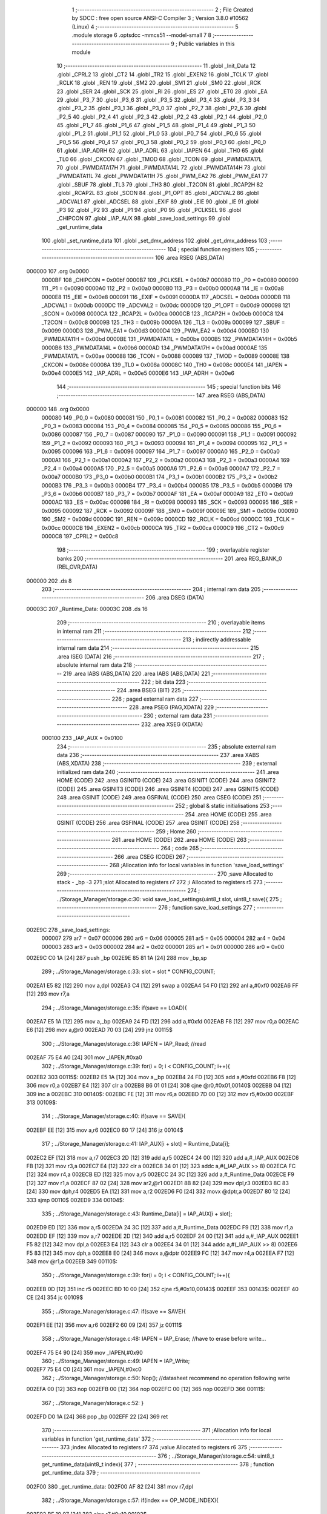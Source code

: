                                       1 ;--------------------------------------------------------
                                      2 ; File Created by SDCC : free open source ANSI-C Compiler
                                      3 ; Version 3.8.0 #10562 (Linux)
                                      4 ;--------------------------------------------------------
                                      5 	.module storage
                                      6 	.optsdcc -mmcs51 --model-small
                                      7 	
                                      8 ;--------------------------------------------------------
                                      9 ; Public variables in this module
                                     10 ;--------------------------------------------------------
                                     11 	.globl _Init_Data
                                     12 	.globl _CPRL2
                                     13 	.globl _CT2
                                     14 	.globl _TR2
                                     15 	.globl _EXEN2
                                     16 	.globl _TCLK
                                     17 	.globl _RCLK
                                     18 	.globl _REN
                                     19 	.globl _SM2
                                     20 	.globl _SM1
                                     21 	.globl _SM0
                                     22 	.globl _RCK
                                     23 	.globl _SER
                                     24 	.globl _SCK
                                     25 	.globl _RI
                                     26 	.globl _ES
                                     27 	.globl _ET0
                                     28 	.globl _EA
                                     29 	.globl _P3_7
                                     30 	.globl _P3_6
                                     31 	.globl _P3_5
                                     32 	.globl _P3_4
                                     33 	.globl _P3_3
                                     34 	.globl _P3_2
                                     35 	.globl _P3_1
                                     36 	.globl _P3_0
                                     37 	.globl _P2_7
                                     38 	.globl _P2_6
                                     39 	.globl _P2_5
                                     40 	.globl _P2_4
                                     41 	.globl _P2_3
                                     42 	.globl _P2_2
                                     43 	.globl _P2_1
                                     44 	.globl _P2_0
                                     45 	.globl _P1_7
                                     46 	.globl _P1_6
                                     47 	.globl _P1_5
                                     48 	.globl _P1_4
                                     49 	.globl _P1_3
                                     50 	.globl _P1_2
                                     51 	.globl _P1_1
                                     52 	.globl _P1_0
                                     53 	.globl _P0_7
                                     54 	.globl _P0_6
                                     55 	.globl _P0_5
                                     56 	.globl _P0_4
                                     57 	.globl _P0_3
                                     58 	.globl _P0_2
                                     59 	.globl _P0_1
                                     60 	.globl _P0_0
                                     61 	.globl _IAP_ADRH
                                     62 	.globl _IAP_ADRL
                                     63 	.globl _IAPEN
                                     64 	.globl _TH0
                                     65 	.globl _TL0
                                     66 	.globl _CKCON
                                     67 	.globl _TMOD
                                     68 	.globl _TCON
                                     69 	.globl _PWMDATA17L
                                     70 	.globl _PWMDATA17H
                                     71 	.globl _PWMDATA14L
                                     72 	.globl _PWMDATA14H
                                     73 	.globl _PWMDATA11L
                                     74 	.globl _PWMDATA11H
                                     75 	.globl _PWM_EA2
                                     76 	.globl _PWM_EA1
                                     77 	.globl _SBUF
                                     78 	.globl _TL3
                                     79 	.globl _TH3
                                     80 	.globl _T2CON
                                     81 	.globl _RCAP2H
                                     82 	.globl _RCAP2L
                                     83 	.globl _SCON
                                     84 	.globl _P1_OPT
                                     85 	.globl _ADCVAL2
                                     86 	.globl _ADCVAL1
                                     87 	.globl _ADCSEL
                                     88 	.globl _EXIF
                                     89 	.globl _EIE
                                     90 	.globl _IE
                                     91 	.globl _P3
                                     92 	.globl _P2
                                     93 	.globl _P1
                                     94 	.globl _P0
                                     95 	.globl _PCLKSEL
                                     96 	.globl _CHIPCON
                                     97 	.globl _IAP_AUX
                                     98 	.globl _save_load_settings
                                     99 	.globl _get_runtime_data
                                    100 	.globl _set_runtime_data
                                    101 	.globl _set_dmx_address
                                    102 	.globl _get_dmx_address
                                    103 ;--------------------------------------------------------
                                    104 ; special function registers
                                    105 ;--------------------------------------------------------
                                    106 	.area RSEG    (ABS,DATA)
      000000                        107 	.org 0x0000
                           0000BF   108 _CHIPCON	=	0x00bf
                           0000B7   109 _PCLKSEL	=	0x00b7
                           000080   110 _P0	=	0x0080
                           000090   111 _P1	=	0x0090
                           0000A0   112 _P2	=	0x00a0
                           0000B0   113 _P3	=	0x00b0
                           0000A8   114 _IE	=	0x00a8
                           0000E8   115 _EIE	=	0x00e8
                           000091   116 _EXIF	=	0x0091
                           0000DA   117 _ADCSEL	=	0x00da
                           0000DB   118 _ADCVAL1	=	0x00db
                           0000DC   119 _ADCVAL2	=	0x00dc
                           0000D9   120 _P1_OPT	=	0x00d9
                           000098   121 _SCON	=	0x0098
                           0000CA   122 _RCAP2L	=	0x00ca
                           0000CB   123 _RCAP2H	=	0x00cb
                           0000C8   124 _T2CON	=	0x00c8
                           00009B   125 _TH3	=	0x009b
                           00009A   126 _TL3	=	0x009a
                           000099   127 _SBUF	=	0x0099
                           0000D3   128 _PWM_EA1	=	0x00d3
                           0000D4   129 _PWM_EA2	=	0x00d4
                           0000BD   130 _PWMDATA11H	=	0x00bd
                           0000BE   131 _PWMDATA11L	=	0x00be
                           0000B5   132 _PWMDATA14H	=	0x00b5
                           0000B6   133 _PWMDATA14L	=	0x00b6
                           0000AD   134 _PWMDATA17H	=	0x00ad
                           0000AE   135 _PWMDATA17L	=	0x00ae
                           000088   136 _TCON	=	0x0088
                           000089   137 _TMOD	=	0x0089
                           00008E   138 _CKCON	=	0x008e
                           00008A   139 _TL0	=	0x008a
                           00008C   140 _TH0	=	0x008c
                           0000E4   141 _IAPEN	=	0x00e4
                           0000E5   142 _IAP_ADRL	=	0x00e5
                           0000E6   143 _IAP_ADRH	=	0x00e6
                                    144 ;--------------------------------------------------------
                                    145 ; special function bits
                                    146 ;--------------------------------------------------------
                                    147 	.area RSEG    (ABS,DATA)
      000000                        148 	.org 0x0000
                           000080   149 _P0_0	=	0x0080
                           000081   150 _P0_1	=	0x0081
                           000082   151 _P0_2	=	0x0082
                           000083   152 _P0_3	=	0x0083
                           000084   153 _P0_4	=	0x0084
                           000085   154 _P0_5	=	0x0085
                           000086   155 _P0_6	=	0x0086
                           000087   156 _P0_7	=	0x0087
                           000090   157 _P1_0	=	0x0090
                           000091   158 _P1_1	=	0x0091
                           000092   159 _P1_2	=	0x0092
                           000093   160 _P1_3	=	0x0093
                           000094   161 _P1_4	=	0x0094
                           000095   162 _P1_5	=	0x0095
                           000096   163 _P1_6	=	0x0096
                           000097   164 _P1_7	=	0x0097
                           0000A0   165 _P2_0	=	0x00a0
                           0000A1   166 _P2_1	=	0x00a1
                           0000A2   167 _P2_2	=	0x00a2
                           0000A3   168 _P2_3	=	0x00a3
                           0000A4   169 _P2_4	=	0x00a4
                           0000A5   170 _P2_5	=	0x00a5
                           0000A6   171 _P2_6	=	0x00a6
                           0000A7   172 _P2_7	=	0x00a7
                           0000B0   173 _P3_0	=	0x00b0
                           0000B1   174 _P3_1	=	0x00b1
                           0000B2   175 _P3_2	=	0x00b2
                           0000B3   176 _P3_3	=	0x00b3
                           0000B4   177 _P3_4	=	0x00b4
                           0000B5   178 _P3_5	=	0x00b5
                           0000B6   179 _P3_6	=	0x00b6
                           0000B7   180 _P3_7	=	0x00b7
                           0000AF   181 _EA	=	0x00af
                           0000A9   182 _ET0	=	0x00a9
                           0000AC   183 _ES	=	0x00ac
                           000098   184 _RI	=	0x0098
                           000093   185 _SCK	=	0x0093
                           000095   186 _SER	=	0x0095
                           000092   187 _RCK	=	0x0092
                           00009F   188 _SM0	=	0x009f
                           00009E   189 _SM1	=	0x009e
                           00009D   190 _SM2	=	0x009d
                           00009C   191 _REN	=	0x009c
                           0000CD   192 _RCLK	=	0x00cd
                           0000CC   193 _TCLK	=	0x00cc
                           0000CB   194 _EXEN2	=	0x00cb
                           0000CA   195 _TR2	=	0x00ca
                           0000C9   196 _CT2	=	0x00c9
                           0000C8   197 _CPRL2	=	0x00c8
                                    198 ;--------------------------------------------------------
                                    199 ; overlayable register banks
                                    200 ;--------------------------------------------------------
                                    201 	.area REG_BANK_0	(REL,OVR,DATA)
      000000                        202 	.ds 8
                                    203 ;--------------------------------------------------------
                                    204 ; internal ram data
                                    205 ;--------------------------------------------------------
                                    206 	.area DSEG    (DATA)
      00003C                        207 _Runtime_Data:
      00003C                        208 	.ds 16
                                    209 ;--------------------------------------------------------
                                    210 ; overlayable items in internal ram 
                                    211 ;--------------------------------------------------------
                                    212 ;--------------------------------------------------------
                                    213 ; indirectly addressable internal ram data
                                    214 ;--------------------------------------------------------
                                    215 	.area ISEG    (DATA)
                                    216 ;--------------------------------------------------------
                                    217 ; absolute internal ram data
                                    218 ;--------------------------------------------------------
                                    219 	.area IABS    (ABS,DATA)
                                    220 	.area IABS    (ABS,DATA)
                                    221 ;--------------------------------------------------------
                                    222 ; bit data
                                    223 ;--------------------------------------------------------
                                    224 	.area BSEG    (BIT)
                                    225 ;--------------------------------------------------------
                                    226 ; paged external ram data
                                    227 ;--------------------------------------------------------
                                    228 	.area PSEG    (PAG,XDATA)
                                    229 ;--------------------------------------------------------
                                    230 ; external ram data
                                    231 ;--------------------------------------------------------
                                    232 	.area XSEG    (XDATA)
                           000100   233 _IAP_AUX	=	0x0100
                                    234 ;--------------------------------------------------------
                                    235 ; absolute external ram data
                                    236 ;--------------------------------------------------------
                                    237 	.area XABS    (ABS,XDATA)
                                    238 ;--------------------------------------------------------
                                    239 ; external initialized ram data
                                    240 ;--------------------------------------------------------
                                    241 	.area HOME    (CODE)
                                    242 	.area GSINIT0 (CODE)
                                    243 	.area GSINIT1 (CODE)
                                    244 	.area GSINIT2 (CODE)
                                    245 	.area GSINIT3 (CODE)
                                    246 	.area GSINIT4 (CODE)
                                    247 	.area GSINIT5 (CODE)
                                    248 	.area GSINIT  (CODE)
                                    249 	.area GSFINAL (CODE)
                                    250 	.area CSEG    (CODE)
                                    251 ;--------------------------------------------------------
                                    252 ; global & static initialisations
                                    253 ;--------------------------------------------------------
                                    254 	.area HOME    (CODE)
                                    255 	.area GSINIT  (CODE)
                                    256 	.area GSFINAL (CODE)
                                    257 	.area GSINIT  (CODE)
                                    258 ;--------------------------------------------------------
                                    259 ; Home
                                    260 ;--------------------------------------------------------
                                    261 	.area HOME    (CODE)
                                    262 	.area HOME    (CODE)
                                    263 ;--------------------------------------------------------
                                    264 ; code
                                    265 ;--------------------------------------------------------
                                    266 	.area CSEG    (CODE)
                                    267 ;------------------------------------------------------------
                                    268 ;Allocation info for local variables in function 'save_load_settings'
                                    269 ;------------------------------------------------------------
                                    270 ;save                      Allocated to stack - _bp -3
                                    271 ;slot                      Allocated to registers r7 
                                    272 ;i                         Allocated to registers r5 
                                    273 ;------------------------------------------------------------
                                    274 ;	../Storage_Manager/storage.c:30: void save_load_settings(uint8_t slot, uint8_t save){
                                    275 ;	-----------------------------------------
                                    276 ;	 function save_load_settings
                                    277 ;	-----------------------------------------
      002E9C                        278 _save_load_settings:
                           000007   279 	ar7 = 0x07
                           000006   280 	ar6 = 0x06
                           000005   281 	ar5 = 0x05
                           000004   282 	ar4 = 0x04
                           000003   283 	ar3 = 0x03
                           000002   284 	ar2 = 0x02
                           000001   285 	ar1 = 0x01
                           000000   286 	ar0 = 0x00
      002E9C C0 1A            [24]  287 	push	_bp
      002E9E 85 81 1A         [24]  288 	mov	_bp,sp
                                    289 ;	../Storage_Manager/storage.c:33: slot = slot * CONFIG_COUNT;
      002EA1 E5 82            [12]  290 	mov	a,dpl
      002EA3 C4               [12]  291 	swap	a
      002EA4 54 F0            [12]  292 	anl	a,#0xf0
      002EA6 FF               [12]  293 	mov	r7,a
                                    294 ;	../Storage_Manager/storage.c:35: if(save == LOAD){
      002EA7 E5 1A            [12]  295 	mov	a,_bp
      002EA9 24 FD            [12]  296 	add	a,#0xfd
      002EAB F8               [12]  297 	mov	r0,a
      002EAC E6               [12]  298 	mov	a,@r0
      002EAD 70 03            [24]  299 	jnz	00115$
                                    300 ;	../Storage_Manager/storage.c:36: IAPEN = IAP_Read; //read
      002EAF 75 E4 A0         [24]  301 	mov	_IAPEN,#0xa0
                                    302 ;	../Storage_Manager/storage.c:39: for(i = 0; i < CONFIG_COUNT; i++){
      002EB2                        303 00115$:
      002EB2 E5 1A            [12]  304 	mov	a,_bp
      002EB4 24 FD            [12]  305 	add	a,#0xfd
      002EB6 F8               [12]  306 	mov	r0,a
      002EB7 E4               [12]  307 	clr	a
      002EB8 B6 01 01         [24]  308 	cjne	@r0,#0x01,00140$
      002EBB 04               [12]  309 	inc	a
      002EBC                        310 00140$:
      002EBC FE               [12]  311 	mov	r6,a
      002EBD 7D 00            [12]  312 	mov	r5,#0x00
      002EBF                        313 00109$:
                                    314 ;	../Storage_Manager/storage.c:40: if(save == SAVE){
      002EBF EE               [12]  315 	mov	a,r6
      002EC0 60 17            [24]  316 	jz	00104$
                                    317 ;	../Storage_Manager/storage.c:41: IAP_AUX[i + slot] = Runtime_Data[i];
      002EC2 EF               [12]  318 	mov	a,r7
      002EC3 2D               [12]  319 	add	a,r5
      002EC4 24 00            [12]  320 	add	a,#_IAP_AUX
      002EC6 FB               [12]  321 	mov	r3,a
      002EC7 E4               [12]  322 	clr	a
      002EC8 34 01            [12]  323 	addc	a,#(_IAP_AUX >> 8)
      002ECA FC               [12]  324 	mov	r4,a
      002ECB ED               [12]  325 	mov	a,r5
      002ECC 24 3C            [12]  326 	add	a,#_Runtime_Data
      002ECE F9               [12]  327 	mov	r1,a
      002ECF 87 02            [24]  328 	mov	ar2,@r1
      002ED1 8B 82            [24]  329 	mov	dpl,r3
      002ED3 8C 83            [24]  330 	mov	dph,r4
      002ED5 EA               [12]  331 	mov	a,r2
      002ED6 F0               [24]  332 	movx	@dptr,a
      002ED7 80 12            [24]  333 	sjmp	00110$
      002ED9                        334 00104$:
                                    335 ;	../Storage_Manager/storage.c:43: Runtime_Data[i] = IAP_AUX[i + slot];
      002ED9 ED               [12]  336 	mov	a,r5
      002EDA 24 3C            [12]  337 	add	a,#_Runtime_Data
      002EDC F9               [12]  338 	mov	r1,a
      002EDD EF               [12]  339 	mov	a,r7
      002EDE 2D               [12]  340 	add	a,r5
      002EDF 24 00            [12]  341 	add	a,#_IAP_AUX
      002EE1 F5 82            [12]  342 	mov	dpl,a
      002EE3 E4               [12]  343 	clr	a
      002EE4 34 01            [12]  344 	addc	a,#(_IAP_AUX >> 8)
      002EE6 F5 83            [12]  345 	mov	dph,a
      002EE8 E0               [24]  346 	movx	a,@dptr
      002EE9 FC               [12]  347 	mov	r4,a
      002EEA F7               [12]  348 	mov	@r1,a
      002EEB                        349 00110$:
                                    350 ;	../Storage_Manager/storage.c:39: for(i = 0; i < CONFIG_COUNT; i++){
      002EEB 0D               [12]  351 	inc	r5
      002EEC BD 10 00         [24]  352 	cjne	r5,#0x10,00143$
      002EEF                        353 00143$:
      002EEF 40 CE            [24]  354 	jc	00109$
                                    355 ;	../Storage_Manager/storage.c:47: if(save == SAVE){
      002EF1 EE               [12]  356 	mov	a,r6
      002EF2 60 09            [24]  357 	jz	00111$
                                    358 ;	../Storage_Manager/storage.c:48: IAPEN = IAP_Erase; //have to erase before write...
      002EF4 75 E4 90         [24]  359 	mov	_IAPEN,#0x90
                                    360 ;	../Storage_Manager/storage.c:49: IAPEN = IAP_Write;  
      002EF7 75 E4 C0         [24]  361 	mov	_IAPEN,#0xc0
                                    362 ;	../Storage_Manager/storage.c:50: Nop(); //datasheet recommend no operation following write
      002EFA 00               [12]  363 	nop 
      002EFB 00               [12]  364 	nop 
      002EFC 00               [12]  365 	nop 
      002EFD                        366 00111$:
                                    367 ;	../Storage_Manager/storage.c:52: }
      002EFD D0 1A            [24]  368 	pop	_bp
      002EFF 22               [24]  369 	ret
                                    370 ;------------------------------------------------------------
                                    371 ;Allocation info for local variables in function 'get_runtime_data'
                                    372 ;------------------------------------------------------------
                                    373 ;index                     Allocated to registers r7 
                                    374 ;value                     Allocated to registers r6 
                                    375 ;------------------------------------------------------------
                                    376 ;	../Storage_Manager/storage.c:54: uint8_t get_runtime_data(uint8_t index){
                                    377 ;	-----------------------------------------
                                    378 ;	 function get_runtime_data
                                    379 ;	-----------------------------------------
      002F00                        380 _get_runtime_data:
      002F00 AF 82            [24]  381 	mov	r7,dpl
                                    382 ;	../Storage_Manager/storage.c:57: if(index == OP_MODE_INDEX){
      002F02 BF 10 07         [24]  383 	cjne	r7,#0x10,00102$
                                    384 ;	../Storage_Manager/storage.c:58: return Runtime_Data[FOG_POWER_INDEX] & OP_MODE_BIT;
      002F05 74 80            [12]  385 	mov	a,#0x80
      002F07 55 3C            [12]  386 	anl	a,_Runtime_Data
      002F09 F5 82            [12]  387 	mov	dpl,a
      002F0B 22               [24]  388 	ret
      002F0C                        389 00102$:
                                    390 ;	../Storage_Manager/storage.c:61: value = Runtime_Data[index];
      002F0C EF               [12]  391 	mov	a,r7
      002F0D 24 3C            [12]  392 	add	a,#_Runtime_Data
      002F0F F9               [12]  393 	mov	r1,a
      002F10 87 06            [24]  394 	mov	ar6,@r1
                                    395 ;	../Storage_Manager/storage.c:63: switch (index)
      002F12 EF               [12]  396 	mov	a,r7
      002F13 24 F1            [12]  397 	add	a,#0xff - 0x0e
      002F15 50 03            [24]  398 	jnc	00130$
      002F17 02 2F BD         [24]  399 	ljmp	00113$
      002F1A                        400 00130$:
      002F1A EF               [12]  401 	mov	a,r7
      002F1B 24 0A            [12]  402 	add	a,#(00131$-3-.)
      002F1D 83               [24]  403 	movc	a,@a+pc
      002F1E F5 82            [12]  404 	mov	dpl,a
      002F20 EF               [12]  405 	mov	a,r7
      002F21 24 13            [12]  406 	add	a,#(00132$-3-.)
      002F23 83               [24]  407 	movc	a,@a+pc
      002F24 F5 83            [12]  408 	mov	dph,a
      002F26 E4               [12]  409 	clr	a
      002F27 73               [24]  410 	jmp	@a+dptr
      002F28                        411 00131$:
      002F28 46                     412 	.db	00103$
      002F29 64                     413 	.db	00105$
      002F2A 64                     414 	.db	00105$
      002F2B 6C                     415 	.db	00108$
      002F2C BD                     416 	.db	00113$
      002F2D BD                     417 	.db	00113$
      002F2E BD                     418 	.db	00113$
      002F2F BD                     419 	.db	00113$
      002F30 BD                     420 	.db	00113$
      002F31 87                     421 	.db	00111$
      002F32 87                     422 	.db	00111$
      002F33 87                     423 	.db	00111$
      002F34 BD                     424 	.db	00113$
      002F35 BD                     425 	.db	00113$
      002F36 A2                     426 	.db	00112$
      002F37                        427 00132$:
      002F37 2F                     428 	.db	00103$>>8
      002F38 2F                     429 	.db	00105$>>8
      002F39 2F                     430 	.db	00105$>>8
      002F3A 2F                     431 	.db	00108$>>8
      002F3B 2F                     432 	.db	00113$>>8
      002F3C 2F                     433 	.db	00113$>>8
      002F3D 2F                     434 	.db	00113$>>8
      002F3E 2F                     435 	.db	00113$>>8
      002F3F 2F                     436 	.db	00113$>>8
      002F40 2F                     437 	.db	00111$>>8
      002F41 2F                     438 	.db	00111$>>8
      002F42 2F                     439 	.db	00111$>>8
      002F43 2F                     440 	.db	00113$>>8
      002F44 2F                     441 	.db	00113$>>8
      002F45 2F                     442 	.db	00112$>>8
                                    443 ;	../Storage_Manager/storage.c:65: case FOG_POWER_INDEX:
      002F46                        444 00103$:
                                    445 ;	../Storage_Manager/storage.c:66: return (value & ~OP_MODE_BIT) % FOG_OPTIONS;
      002F46 8E 05            [24]  446 	mov	ar5,r6
      002F48 7F 00            [12]  447 	mov	r7,#0x00
      002F4A 74 7F            [12]  448 	mov	a,#0x7f
      002F4C 5D               [12]  449 	anl	a,r5
      002F4D F5 82            [12]  450 	mov	dpl,a
      002F4F 8F 83            [24]  451 	mov	dph,r7
      002F51 74 03            [12]  452 	mov	a,#0x03
      002F53 C0 E0            [24]  453 	push	acc
      002F55 E4               [12]  454 	clr	a
      002F56 C0 E0            [24]  455 	push	acc
      002F58 12 36 48         [24]  456 	lcall	__modsint
      002F5B AD 82            [24]  457 	mov	r5,dpl
      002F5D 15 81            [12]  458 	dec	sp
      002F5F 15 81            [12]  459 	dec	sp
      002F61 8D 82            [24]  460 	mov	dpl,r5
                                    461 ;	../Storage_Manager/storage.c:68: case FOG_INTERVAL_INDEX:
      002F63 22               [24]  462 	ret
      002F64                        463 00105$:
                                    464 ;	../Storage_Manager/storage.c:69: if(value == 0){ value = 1; } //we dont want a 0 duration or interval
      002F64 EE               [12]  465 	mov	a,r6
      002F65 70 02            [24]  466 	jnz	00107$
      002F67 7E 01            [12]  467 	mov	r6,#0x01
      002F69                        468 00107$:
                                    469 ;	../Storage_Manager/storage.c:70: return value;
      002F69 8E 82            [24]  470 	mov	dpl,r6
                                    471 ;	../Storage_Manager/storage.c:71: case MACRO_INDEX:
      002F6B 22               [24]  472 	ret
      002F6C                        473 00108$:
                                    474 ;	../Storage_Manager/storage.c:72: return value % MACRO_OPTIONS;
      002F6C 8E 05            [24]  475 	mov	ar5,r6
      002F6E 7F 00            [12]  476 	mov	r7,#0x00
      002F70 74 07            [12]  477 	mov	a,#0x07
      002F72 C0 E0            [24]  478 	push	acc
      002F74 E4               [12]  479 	clr	a
      002F75 C0 E0            [24]  480 	push	acc
      002F77 8D 82            [24]  481 	mov	dpl,r5
      002F79 8F 83            [24]  482 	mov	dph,r7
      002F7B 12 36 48         [24]  483 	lcall	__modsint
      002F7E AD 82            [24]  484 	mov	r5,dpl
      002F80 15 81            [12]  485 	dec	sp
      002F82 15 81            [12]  486 	dec	sp
      002F84 8D 82            [24]  487 	mov	dpl,r5
                                    488 ;	../Storage_Manager/storage.c:75: case R6_INDEX:
      002F86 22               [24]  489 	ret
      002F87                        490 00111$:
                                    491 ;	../Storage_Manager/storage.c:76: return value % WIRELESS_ACTION_OPTIONS;
      002F87 8E 05            [24]  492 	mov	ar5,r6
      002F89 7F 00            [12]  493 	mov	r7,#0x00
      002F8B 74 0D            [12]  494 	mov	a,#0x0d
      002F8D C0 E0            [24]  495 	push	acc
      002F8F E4               [12]  496 	clr	a
      002F90 C0 E0            [24]  497 	push	acc
      002F92 8D 82            [24]  498 	mov	dpl,r5
      002F94 8F 83            [24]  499 	mov	dph,r7
      002F96 12 36 48         [24]  500 	lcall	__modsint
      002F99 AD 82            [24]  501 	mov	r5,dpl
      002F9B 15 81            [12]  502 	dec	sp
      002F9D 15 81            [12]  503 	dec	sp
      002F9F 8D 82            [24]  504 	mov	dpl,r5
                                    505 ;	../Storage_Manager/storage.c:77: case MODE_INDEX:
      002FA1 22               [24]  506 	ret
      002FA2                        507 00112$:
                                    508 ;	../Storage_Manager/storage.c:78: return value % DMX_OPTIONS;
      002FA2 8E 05            [24]  509 	mov	ar5,r6
      002FA4 7F 00            [12]  510 	mov	r7,#0x00
      002FA6 74 03            [12]  511 	mov	a,#0x03
      002FA8 C0 E0            [24]  512 	push	acc
      002FAA E4               [12]  513 	clr	a
      002FAB C0 E0            [24]  514 	push	acc
      002FAD 8D 82            [24]  515 	mov	dpl,r5
      002FAF 8F 83            [24]  516 	mov	dph,r7
      002FB1 12 36 48         [24]  517 	lcall	__modsint
      002FB4 AD 82            [24]  518 	mov	r5,dpl
      002FB6 15 81            [12]  519 	dec	sp
      002FB8 15 81            [12]  520 	dec	sp
      002FBA 8D 82            [24]  521 	mov	dpl,r5
                                    522 ;	../Storage_Manager/storage.c:80: }
      002FBC 22               [24]  523 	ret
      002FBD                        524 00113$:
                                    525 ;	../Storage_Manager/storage.c:82: return value;
      002FBD 8E 82            [24]  526 	mov	dpl,r6
                                    527 ;	../Storage_Manager/storage.c:83: }
      002FBF 22               [24]  528 	ret
                                    529 ;------------------------------------------------------------
                                    530 ;Allocation info for local variables in function 'set_runtime_data'
                                    531 ;------------------------------------------------------------
                                    532 ;inc                       Allocated to stack - _bp -3
                                    533 ;value                     Allocated to stack - _bp -4
                                    534 ;index                     Allocated to registers r7 
                                    535 ;opMode                    Allocated to registers r6 
                                    536 ;------------------------------------------------------------
                                    537 ;	../Storage_Manager/storage.c:85: void set_runtime_data(uint8_t index, uint8_t inc, uint8_t value){
                                    538 ;	-----------------------------------------
                                    539 ;	 function set_runtime_data
                                    540 ;	-----------------------------------------
      002FC0                        541 _set_runtime_data:
      002FC0 C0 1A            [24]  542 	push	_bp
      002FC2 85 81 1A         [24]  543 	mov	_bp,sp
      002FC5 AF 82            [24]  544 	mov	r7,dpl
                                    545 ;	../Storage_Manager/storage.c:86: uint8_t opMode = Runtime_Data[FOG_POWER_INDEX] & OP_MODE_BIT;
      002FC7 74 80            [12]  546 	mov	a,#0x80
      002FC9 55 3C            [12]  547 	anl	a,_Runtime_Data
      002FCB FE               [12]  548 	mov	r6,a
                                    549 ;	../Storage_Manager/storage.c:93: switch(inc){
      002FCC E5 1A            [12]  550 	mov	a,_bp
      002FCE 24 FD            [12]  551 	add	a,#0xfd
      002FD0 F8               [12]  552 	mov	r0,a
      002FD1 B6 01 02         [24]  553 	cjne	@r0,#0x01,00142$
      002FD4 80 0A            [24]  554 	sjmp	00101$
      002FD6                        555 00142$:
      002FD6 E5 1A            [12]  556 	mov	a,_bp
      002FD8 24 FD            [12]  557 	add	a,#0xfd
      002FDA F8               [12]  558 	mov	r0,a
                                    559 ;	../Storage_Manager/storage.c:94: case INC:
      002FDB B6 02 16         [24]  560 	cjne	@r0,#0x02,00103$
      002FDE 80 0A            [24]  561 	sjmp	00102$
      002FE0                        562 00101$:
                                    563 ;	../Storage_Manager/storage.c:95: Runtime_Data[index]++;
      002FE0 EF               [12]  564 	mov	a,r7
      002FE1 24 3C            [12]  565 	add	a,#_Runtime_Data
      002FE3 F9               [12]  566 	mov	r1,a
      002FE4 E7               [12]  567 	mov	a,@r1
      002FE5 FD               [12]  568 	mov	r5,a
      002FE6 04               [12]  569 	inc	a
      002FE7 F7               [12]  570 	mov	@r1,a
                                    571 ;	../Storage_Manager/storage.c:96: break;
                                    572 ;	../Storage_Manager/storage.c:97: case DEC:
      002FE8 80 33            [24]  573 	sjmp	00110$
      002FEA                        574 00102$:
                                    575 ;	../Storage_Manager/storage.c:98: Runtime_Data[index]--;
      002FEA EF               [12]  576 	mov	a,r7
      002FEB 24 3C            [12]  577 	add	a,#_Runtime_Data
      002FED F9               [12]  578 	mov	r1,a
      002FEE E7               [12]  579 	mov	a,@r1
      002FEF FD               [12]  580 	mov	r5,a
      002FF0 14               [12]  581 	dec	a
      002FF1 F7               [12]  582 	mov	@r1,a
                                    583 ;	../Storage_Manager/storage.c:99: break;
                                    584 ;	../Storage_Manager/storage.c:100: default:
      002FF2 80 29            [24]  585 	sjmp	00110$
      002FF4                        586 00103$:
                                    587 ;	../Storage_Manager/storage.c:101: if(index == OP_MODE_INDEX){
      002FF4 BF 10 1B         [24]  588 	cjne	r7,#0x10,00108$
                                    589 ;	../Storage_Manager/storage.c:102: if(value) { 
      002FF7 E5 1A            [12]  590 	mov	a,_bp
      002FF9 24 FC            [12]  591 	add	a,#0xfc
      002FFB F8               [12]  592 	mov	r0,a
      002FFC E6               [12]  593 	mov	a,@r0
      002FFD 60 0B            [24]  594 	jz	00105$
                                    595 ;	../Storage_Manager/storage.c:103: Runtime_Data[FOG_POWER_INDEX] |= OP_MODE_BIT;
      002FFF AC 3C            [24]  596 	mov	r4,_Runtime_Data
      003001 7D 00            [12]  597 	mov	r5,#0x00
      003003 43 04 80         [24]  598 	orl	ar4,#0x80
      003006 8C 3C            [24]  599 	mov	_Runtime_Data,r4
      003008 80 13            [24]  600 	sjmp	00110$
      00300A                        601 00105$:
                                    602 ;	../Storage_Manager/storage.c:105: Runtime_Data[FOG_POWER_INDEX] &= ~OP_MODE_BIT;
      00300A 74 7F            [12]  603 	mov	a,#0x7f
      00300C 55 3C            [12]  604 	anl	a,_Runtime_Data
      00300E F5 3C            [12]  605 	mov	_Runtime_Data,a
      003010 80 0B            [24]  606 	sjmp	00110$
      003012                        607 00108$:
                                    608 ;	../Storage_Manager/storage.c:108: Runtime_Data[index] = value;
      003012 EF               [12]  609 	mov	a,r7
      003013 24 3C            [12]  610 	add	a,#_Runtime_Data
      003015 F8               [12]  611 	mov	r0,a
      003016 E5 1A            [12]  612 	mov	a,_bp
      003018 24 FC            [12]  613 	add	a,#0xfc
      00301A F9               [12]  614 	mov	r1,a
      00301B E7               [12]  615 	mov	a,@r1
      00301C F6               [12]  616 	mov	@r0,a
                                    617 ;	../Storage_Manager/storage.c:111: }
      00301D                        618 00110$:
                                    619 ;	../Storage_Manager/storage.c:113: if(index == FOG_POWER_INDEX){
      00301D EF               [12]  620 	mov	a,r7
      00301E 70 24            [24]  621 	jnz	00115$
                                    622 ;	../Storage_Manager/storage.c:114: if(opMode){
      003020 EE               [12]  623 	mov	a,r6
      003021 60 13            [24]  624 	jz	00112$
                                    625 ;	../Storage_Manager/storage.c:115: Runtime_Data[index] |= OP_MODE_BIT;
      003023 EF               [12]  626 	mov	a,r7
      003024 24 3C            [12]  627 	add	a,#_Runtime_Data
      003026 F9               [12]  628 	mov	r1,a
      003027 EF               [12]  629 	mov	a,r7
      003028 24 3C            [12]  630 	add	a,#_Runtime_Data
      00302A F8               [12]  631 	mov	r0,a
      00302B 86 06            [24]  632 	mov	ar6,@r0
      00302D 7D 00            [12]  633 	mov	r5,#0x00
      00302F 43 06 80         [24]  634 	orl	ar6,#0x80
      003032 A7 06            [24]  635 	mov	@r1,ar6
      003034 80 0E            [24]  636 	sjmp	00115$
      003036                        637 00112$:
                                    638 ;	../Storage_Manager/storage.c:117: Runtime_Data[index] &= ~OP_MODE_BIT;
      003036 EF               [12]  639 	mov	a,r7
      003037 24 3C            [12]  640 	add	a,#_Runtime_Data
      003039 F9               [12]  641 	mov	r1,a
      00303A EF               [12]  642 	mov	a,r7
      00303B 24 3C            [12]  643 	add	a,#_Runtime_Data
      00303D F8               [12]  644 	mov	r0,a
      00303E 86 07            [24]  645 	mov	ar7,@r0
      003040 74 7F            [12]  646 	mov	a,#0x7f
      003042 5F               [12]  647 	anl	a,r7
      003043 F7               [12]  648 	mov	@r1,a
      003044                        649 00115$:
                                    650 ;	../Storage_Manager/storage.c:121: save_load_settings(SLOT_0, SAVE);
      003044 74 01            [12]  651 	mov	a,#0x01
      003046 C0 E0            [24]  652 	push	acc
      003048 75 82 00         [24]  653 	mov	dpl,#0x00
      00304B 12 2E 9C         [24]  654 	lcall	_save_load_settings
      00304E 15 81            [12]  655 	dec	sp
                                    656 ;	../Storage_Manager/storage.c:122: }
      003050 D0 1A            [24]  657 	pop	_bp
      003052 22               [24]  658 	ret
                                    659 ;------------------------------------------------------------
                                    660 ;Allocation info for local variables in function 'set_dmx_address'
                                    661 ;------------------------------------------------------------
                                    662 ;inc                       Allocated to registers r7 
                                    663 ;addr                      Allocated to registers r5 r6 
                                    664 ;------------------------------------------------------------
                                    665 ;	../Storage_Manager/storage.c:124: void set_dmx_address(uint8_t inc){
                                    666 ;	-----------------------------------------
                                    667 ;	 function set_dmx_address
                                    668 ;	-----------------------------------------
      003053                        669 _set_dmx_address:
      003053 AF 82            [24]  670 	mov	r7,dpl
                                    671 ;	../Storage_Manager/storage.c:125: uint16_t addr = get_dmx_address();
      003055 C0 07            [24]  672 	push	ar7
      003057 12 30 B3         [24]  673 	lcall	_get_dmx_address
      00305A AD 82            [24]  674 	mov	r5,dpl
      00305C AE 83            [24]  675 	mov	r6,dph
      00305E D0 07            [24]  676 	pop	ar7
                                    677 ;	../Storage_Manager/storage.c:127: if(inc == INC){
      003060 BF 01 12         [24]  678 	cjne	r7,#0x01,00108$
                                    679 ;	../Storage_Manager/storage.c:128: if(addr >= DMX_MAX_ADDRESS){
      003063 74 FE            [12]  680 	mov	a,#0x100 - 0x02
      003065 2E               [12]  681 	add	a,r6
      003066 50 06            [24]  682 	jnc	00102$
                                    683 ;	../Storage_Manager/storage.c:129: addr = 1;
      003068 7D 01            [12]  684 	mov	r5,#0x01
      00306A 7E 00            [12]  685 	mov	r6,#0x00
      00306C 80 1A            [24]  686 	sjmp	00109$
      00306E                        687 00102$:
                                    688 ;	../Storage_Manager/storage.c:131: addr++;
      00306E 0D               [12]  689 	inc	r5
      00306F BD 00 16         [24]  690 	cjne	r5,#0x00,00109$
      003072 0E               [12]  691 	inc	r6
      003073 80 13            [24]  692 	sjmp	00109$
      003075                        693 00108$:
                                    694 ;	../Storage_Manager/storage.c:134: if(addr <= 1){
      003075 C3               [12]  695 	clr	c
      003076 74 01            [12]  696 	mov	a,#0x01
      003078 9D               [12]  697 	subb	a,r5
      003079 E4               [12]  698 	clr	a
      00307A 9E               [12]  699 	subb	a,r6
      00307B 40 06            [24]  700 	jc	00105$
                                    701 ;	../Storage_Manager/storage.c:135: addr = DMX_MAX_ADDRESS;
      00307D 7D 00            [12]  702 	mov	r5,#0x00
      00307F 7E 02            [12]  703 	mov	r6,#0x02
      003081 80 05            [24]  704 	sjmp	00109$
      003083                        705 00105$:
                                    706 ;	../Storage_Manager/storage.c:137: addr--;
      003083 1D               [12]  707 	dec	r5
      003084 BD FF 01         [24]  708 	cjne	r5,#0xff,00129$
      003087 1E               [12]  709 	dec	r6
      003088                        710 00129$:
      003088                        711 00109$:
                                    712 ;	../Storage_Manager/storage.c:141: set_runtime_data(ADDR_L_INDEX, VALUE, (uint8_t) addr);
      003088 8D 07            [24]  713 	mov	ar7,r5
      00308A C0 06            [24]  714 	push	ar6
      00308C C0 05            [24]  715 	push	ar5
      00308E C0 07            [24]  716 	push	ar7
      003090 E4               [12]  717 	clr	a
      003091 C0 E0            [24]  718 	push	acc
      003093 75 82 0D         [24]  719 	mov	dpl,#0x0d
      003096 12 2F C0         [24]  720 	lcall	_set_runtime_data
      003099 15 81            [12]  721 	dec	sp
      00309B 15 81            [12]  722 	dec	sp
      00309D D0 05            [24]  723 	pop	ar5
      00309F D0 06            [24]  724 	pop	ar6
                                    725 ;	../Storage_Manager/storage.c:142: set_runtime_data(ADDR_H_INDEX, VALUE, (uint8_t) (addr >> 8));
      0030A1 8E 05            [24]  726 	mov	ar5,r6
      0030A3 C0 05            [24]  727 	push	ar5
      0030A5 E4               [12]  728 	clr	a
      0030A6 C0 E0            [24]  729 	push	acc
      0030A8 75 82 0C         [24]  730 	mov	dpl,#0x0c
      0030AB 12 2F C0         [24]  731 	lcall	_set_runtime_data
      0030AE 15 81            [12]  732 	dec	sp
      0030B0 15 81            [12]  733 	dec	sp
                                    734 ;	../Storage_Manager/storage.c:144: }
      0030B2 22               [24]  735 	ret
                                    736 ;------------------------------------------------------------
                                    737 ;Allocation info for local variables in function 'get_dmx_address'
                                    738 ;------------------------------------------------------------
                                    739 ;address                   Allocated to registers 
                                    740 ;------------------------------------------------------------
                                    741 ;	../Storage_Manager/storage.c:146: uint16_t get_dmx_address(){
                                    742 ;	-----------------------------------------
                                    743 ;	 function get_dmx_address
                                    744 ;	-----------------------------------------
      0030B3                        745 _get_dmx_address:
                                    746 ;	../Storage_Manager/storage.c:149: address |= (Runtime_Data[ADDR_H_INDEX] << 8);
      0030B3 AF 48            [24]  747 	mov	r7,(_Runtime_Data + 0x000c)
      0030B5 7E 00            [12]  748 	mov	r6,#0x00
                                    749 ;	../Storage_Manager/storage.c:150: address |= Runtime_Data[ADDR_L_INDEX];
      0030B7 AC 49            [24]  750 	mov	r4,(_Runtime_Data + 0x000d)
      0030B9 7D 00            [12]  751 	mov	r5,#0x00
      0030BB EE               [12]  752 	mov	a,r6
      0030BC 42 04            [12]  753 	orl	ar4,a
      0030BE EF               [12]  754 	mov	a,r7
      0030BF 42 05            [12]  755 	orl	ar5,a
      0030C1 8C 82            [24]  756 	mov	dpl,r4
      0030C3 8D 83            [24]  757 	mov	dph,r5
                                    758 ;	../Storage_Manager/storage.c:152: return address;
                                    759 ;	../Storage_Manager/storage.c:153: }
      0030C5 22               [24]  760 	ret
                                    761 	.area CSEG    (CODE)
                                    762 	.area CONST   (CODE)
                                    763 	.area CABS    (ABS,CODE)
      003FC0                        764 	.org 0x3FC0
      003FC0                        765 _Init_Data:
      003FC0 82                     766 	.db #0x82	; 130
      003FC1 06                     767 	.db #0x06	; 6
      003FC2 09                     768 	.db #0x09	; 9
      003FC3 00                     769 	.db #0x00	; 0
      003FC4 00                     770 	.db #0x00	; 0
      003FC5 00                     771 	.db #0x00	; 0
      003FC6 00                     772 	.db #0x00	; 0
      003FC7 00                     773 	.db #0x00	; 0
      003FC8 00                     774 	.db #0x00	; 0
      003FC9 0B                     775 	.db #0x0b	; 11
      003FCA 0C                     776 	.db #0x0c	; 12
      003FCB 0A                     777 	.db #0x0a	; 10
      003FCC 00                     778 	.db #0x00	; 0
      003FCD 01                     779 	.db #0x01	; 1
      003FCE 00                     780 	.db #0x00	; 0
      003FCF 00                     781 	.db #0x00	; 0
      003FD0 82                     782 	.db #0x82	; 130
      003FD1 06                     783 	.db #0x06	; 6
      003FD2 09                     784 	.db #0x09	; 9
      003FD3 00                     785 	.db #0x00	; 0
      003FD4 00                     786 	.db #0x00	; 0
      003FD5 00                     787 	.db #0x00	; 0
      003FD6 00                     788 	.db #0x00	; 0
      003FD7 00                     789 	.db #0x00	; 0
      003FD8 00                     790 	.db #0x00	; 0
      003FD9 0B                     791 	.db #0x0b	; 11
      003FDA 0C                     792 	.db #0x0c	; 12
      003FDB 0A                     793 	.db #0x0a	; 10
      003FDC 00                     794 	.db #0x00	; 0
      003FDD 01                     795 	.db #0x01	; 1
      003FDE 00                     796 	.db #0x00	; 0
      003FDF 00                     797 	.db #0x00	; 0
      003FE0 82                     798 	.db #0x82	; 130
      003FE1 06                     799 	.db #0x06	; 6
      003FE2 09                     800 	.db #0x09	; 9
      003FE3 00                     801 	.db #0x00	; 0
      003FE4 00                     802 	.db #0x00	; 0
      003FE5 00                     803 	.db #0x00	; 0
      003FE6 00                     804 	.db #0x00	; 0
      003FE7 00                     805 	.db #0x00	; 0
      003FE8 00                     806 	.db #0x00	; 0
      003FE9 0B                     807 	.db #0x0b	; 11
      003FEA 0C                     808 	.db #0x0c	; 12
      003FEB 0A                     809 	.db #0x0a	; 10
      003FEC 00                     810 	.db #0x00	; 0
      003FED 01                     811 	.db #0x01	; 1
      003FEE 00                     812 	.db #0x00	; 0
      003FEF 00                     813 	.db #0x00	; 0
      003FF0 82                     814 	.db #0x82	; 130
      003FF1 06                     815 	.db #0x06	; 6
      003FF2 09                     816 	.db #0x09	; 9
      003FF3 00                     817 	.db #0x00	; 0
      003FF4 00                     818 	.db #0x00	; 0
      003FF5 00                     819 	.db #0x00	; 0
      003FF6 00                     820 	.db #0x00	; 0
      003FF7 00                     821 	.db #0x00	; 0
      003FF8 00                     822 	.db #0x00	; 0
      003FF9 0B                     823 	.db #0x0b	; 11
      003FFA 0C                     824 	.db #0x0c	; 12
      003FFB 0A                     825 	.db #0x0a	; 10
      003FFC 00                     826 	.db #0x00	; 0
      003FFD 01                     827 	.db #0x01	; 1
      003FFE 00                     828 	.db #0x00	; 0
      003FFF 00                     829 	.db #0x00	; 0
